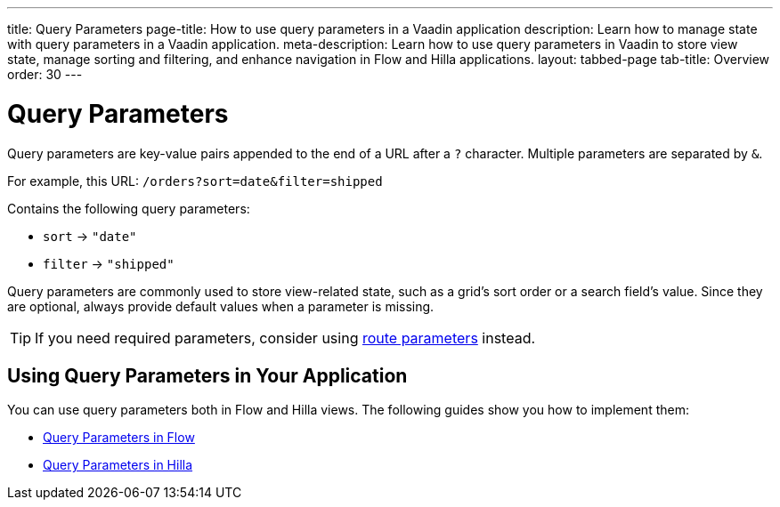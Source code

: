 ---
title: Query Parameters
page-title: How to use query parameters in a Vaadin application 
description: Learn how to manage state with query parameters in a Vaadin application.
meta-description: Learn how to use query parameters in Vaadin to store view state, manage sorting and filtering, and enhance navigation in Flow and Hilla applications.
layout: tabbed-page
tab-title: Overview
order: 30
---


= Query Parameters

Query parameters are key-value pairs appended to the end of a URL after a `?` character. Multiple parameters are separated by `&`.

For example, this URL: `/orders?sort=date&filter=shipped`

Contains the following query parameters:

* `sort` -> `"date"`
* `filter` -> `"shipped"`

Query parameters are commonly used to store view-related state, such as a grid's sort order or a search field's value. Since they are optional, always provide default values when a parameter is missing.

[TIP]
If you need required parameters, consider using <<../route-parameters#,route parameters>> instead.


== Using Query Parameters in Your Application

You can use query parameters both in Flow and Hilla views. The following guides show you how to implement them:

* <<flow#,Query Parameters in Flow>>
* <<hilla#,Query Parameters in Hilla>>
